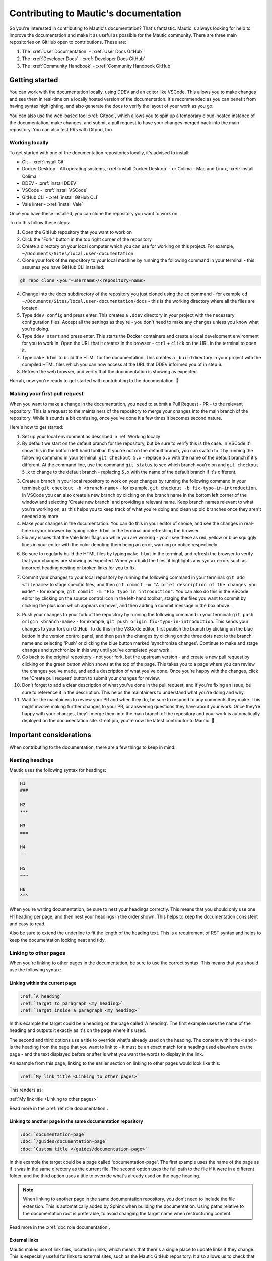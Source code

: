 Contributing to Mautic's documentation
######################################

So you're interested in contributing to Mautic's documentation? That's fantastic. Mautic is always looking for help to improve the documentation and make it as useful as possible for the Mautic community. There are three main repositories on GitHub open to contributions. These are:

1. The :xref:`User Documentation` - :xref:`User Docs GitHub` 
2. The :xref:`Developer Docs` - :xref:`Developer Docs GitHub`
3. The :xref:`Community Handbook` - :xref:`Community Handbook GitHub`

Getting started
***************

You can work with the documentation locally, using DDEV and an editor like VSCode. This allows you to make changes and see them in real-time on a locally hosted version of the documentation. It's recommended as you can benefit from having syntax highlighting, and also generate the docs to verify the layout of your work as you go.

You can also use the web-based tool :xref:`Gitpod`, which allows you to spin up a temporary cloud-hosted instance of the documentation, make changes, and submit a pull request to have your changes merged back into the main repository. You can also test PRs with Gitpod, too.

Working locally
===============

To get started with one of the documentation repositories locally, it's advised to install:

- Git - :xref:`install Git`
- Docker Desktop - All operating systems, :xref:`install Docker Desktop` - or Colima - Mac and Linux, :xref:`install Colima`
- DDEV - :xref:`install DDEV`
- VSCode - :xref:`install VSCode`
- GitHub CLI - :xref:`install GitHub CLI`
- Vale linter - :xref:`install Vale`

Once you have these installed, you can clone the repository you want to work on.

To do this follow these steps:

1. Open the GitHub repository that you want to work on
2. Click the "Fork" button in the top right corner of the repository
3. Create a directory on your local computer which you can use for working on this project. For example, ``~/Documents/Sites/local.user-documentation``
4. Clone your fork of the repository to your local machine by running the following command in your terminal - this assumes you have GitHub CLI installed:

.. code-block:: bash

    gh repo clone <your-username>/<repository-name>

4. Change into the docs subdirectory of the repository you just cloned using the ``cd`` command - for example ``cd ~/Documents/Sites/local.user-documentation/docs`` - this is the working directory where all the files are located.
5. Type ``ddev config`` and press enter. This creates a ``.ddev`` directory in your project with the necessary configuration files. Accept all the settings as they're - you don't need to make any changes unless you know what you're doing.
6. Type ``ddev start`` and press enter. This starts the Docker containers and create a local development environment for you to work in. Open the URL that it creates in the browser - ``ctrl`` + ``click`` on the URL in the terminal to open it.
7. Type ``make html`` to build the HTML for the documentation. This creates a ``_build`` directory in your project with the compiled HTML files which you can now access at the URL that DDEV informed you of in step 6.
8. Refresh the web browser, and verify that the documentation is showing as expected.

Hurrah, now you're ready to get started with contributing to the documentation. 🥳

Making your first pull request
==============================

When you want to make a change in the documentation, you need to submit a Pull Request - PR - to the relevant repository. This is a request to the maintainers of the repository to merge your changes into the main branch of the repository. While it sounds a bit confusing, once you've done it a few times it becomes second nature.

Here's how to get started:

1. Set up your local environment as described in :ref:`Working locally`

2. By default we start on the default branch for the repository, but be sure to verify this is the case. In VSCode it'll show this in the bottom left hand toolbar. If you're not on the default branch, you can switch to it by running the following command in your terminal: ``git checkout 5.x`` - replace ``5.x`` with the name of the default branch if it's different. At the command line, use the command ``git status`` to see which branch you're on and ``git checkout 5.x`` to change to the default branch - replacing ``5.x`` with the name of the default branch if it's different.

.. image:: images/change_branch.png
    :alt: VSCode screenshot showing how to change branches
    :width: 600px
    :align: center

3. Create a branch in your local repository to work on your changes by running the following command in your terminal: ``git checkout -b <branch-name>`` - for example, ``git checkout -b fix-typo-in-introduction``. In VSCode you can also create a new branch by clicking on the branch name in the bottom left corner of the window and selecting 'Create new branch' and providing a relevant name. Keep branch names relevant to what you're working on, as this helps you to keep track of what you're doing and clean up old branches once they aren't needed any more.

4. Make your changes in the documentation. You can do this in your editor of choice, and see the changes in real-time in your browser by typing ``make html`` in the terminal and refreshing the browser.

5. Fix any issues that the Vale linter flags up while you are working - you'll see these as red, yellow or blue squiggly lines in your editor with the color denoting them being an error, warning or notice respectively.
   
.. image:: images/vale_syntax_highlighter.png
    :alt: VSCode screenshot showing Vale linter errors
    :width: 600px
    :align: center

6. Be sure to regularly build the HTML files by typing ``make html`` in the terminal, and refresh the browser to verify that your changes are showing as expected. When you build the files, it highlights any syntax errors such as incorrect heading nesting or broken links for you to fix.

.. image:: images/rst_heading_too_short.png
    :alt: VSCode screenshot showing an error with an underline being too short
    :width: 600px
    :align: center

7. Commit your changes to your local repository by running the following command in your terminal: ``git add <filename>`` to stage specific files, and then ``git commit -m "A brief description of the changes you made"`` - for example, ``git commit -m "Fix typo in introduction"``. You can also do this in the VSCode editor by clicking on the source control icon in the left-hand toolbar, staging the files you want to commit by clicking the plus icon which appears on hover, and then adding a commit message in the box above.

.. image:: images/staging_changes.png
    :alt: VSCode screenshot showing how to stage and commit changes
    :width: 600px
    :align: center

8. Push your changes to your fork of the repository by running the following command in your terminal: ``git push origin <branch-name>`` - for example, ``git push origin fix-typo-in-introduction``. This sends your changes to your fork on GitHub. To do this in the VSCode editor, first publish the branch by clicking on the blue button in the version control panel, and then push the changes by clicking on the three dots next to the branch name and selecting 'Push' or clicking the blue button marked 'synchronize changes'.  Continue to make and stage changes and synchronize in this way until you've completed your work.

9. Go back to the original repository - not your fork, but the upstream version - and create a new pull request by clicking on the green button which shows at the top of the page. This takes you to a page where you can review the changes you've made, and add a description of what you've done. Once you're happy with the changes, click the 'Create pull request' button to submit your changes for review.

10. Don't forget to add a clear description of what you've done in the pull request, and if you're fixing an issue, be sure to reference it in the description. This helps the maintainers to understand what you're doing and why.

11. Wait for the maintainers to review your PR and when they do, be sure to respond to any comments they make. This might involve making further changes to your PR, or answering questions they have about your work. Once they're happy with your changes, they'll merge them into the main branch of the repository and your work is automatically deployed on the documentation site. Great job, you're now the latest contributor to Mautic. 🥳


Important considerations
************************

When contributing to the documentation, there are a few things to keep in mind:

Nesting headings
================

Mautic uses the following syntax for headings:

.. code-block:: rst

    H1
    ###

    H2
    ***

    H3
    ===

    H4
    ---

    H5
    ~~~

    H6
    ^^^

When you're writing documentation, be sure to nest your headings correctly. This means that you should only use one H1 heading per page, and then nest your headings in the order shown. This helps to keep the documentation consistent and easy to read.

Also be sure to extend the underline to fit the length of the heading text. This is a requirement of RST syntax and helps to keep the documentation looking neat and tidy.

Linking to other pages
======================

When you're linking to other pages in the documentation, be sure to use the correct syntax. This means that you should use the following syntax:

Linking within the current page
-------------------------------

.. code-block:: rst

    :ref:`A heading`
    :ref:`Target to paragraph <my heading>`
    :ref:`Target inside a paragraph <my heading>`

In this example the target could be a heading on the page called 'A heading'. The first example uses the name of the heading and outputs it exactly as it's on the page where it's used.

The second and third options use a title to override what's already used on the heading. The content within the ``<`` and ``>`` is the heading from the page that you want to link to - it must be an exact match for a heading used elsewhere on the page - and the text displayed before or after is what you want the words to display in the link.

An example from this page, linking to the earlier section on linking to other pages would look like this:

.. code-block:: rst

    :ref:`My link title <Linking to other pages>`

This renders as:

:ref:`My link title <Linking to other pages>`


Read more in the :xref:`ref role documentation`.

Linking to another page in the same documentation repository
------------------------------------------------------------

.. code-block:: rst
    
    :doc:`documentation-page`
    :doc:`/guides/documentation-page`
    :doc:`Custom title </guides/documentation-page>`

In this example the target could be a page called 'documentation-page'. The first example uses the name of the page as if it was in the same directory as the current file. The second option uses the full path to the file if it were in a different folder, and the third option uses a title to override what's already used on the page heading.

.. note::
    
        When linking to another page in the same documentation repository, you don't need to include the file extension. This is automatically added by Sphinx when building the documentation. Using paths relative to the documentation root is preferable, to avoid changing the target name when restructuring content.


Read more in the :xref:`doc role documentation`.

External links
--------------

Mautic makes use of link files, located in /links, which means that there's a single place to update links if they change. This is especially useful for links to external sites, such as the Mautic GitHub repository. It also allows us to check that the links are still valid with each new contribution.

There's a quick way to create those link files using the ``make link`` command. This creates a new file in the /links directory with the name of the link, and the URL as the content. This is then used in the documentation like this:

.. code-block:: rst

    :xref:`Mautic GitHub`

Use the command ``make link`` in the terminal to create a link file then copy the resulting ``xref`` macro. Read more in the :xref:`xref role documentation`.